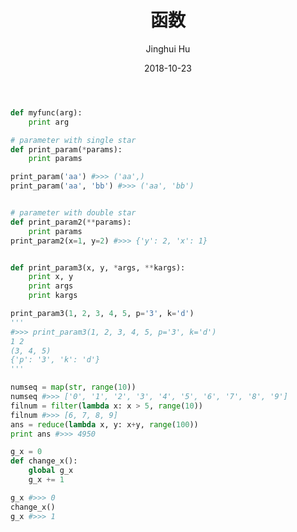 #+TITLE: 函数
#+AUTHOR: Jinghui Hu
#+EMAIL: hujinghui@buaa.edu.cn
#+DATE: 2018-10-23
#+TAGS: python programming function

#+BEGIN_SRC python :preamble "# -*- coding: utf-8 -*-" :session default
  def myfunc(arg):
      print arg

  # parameter with single star
  def print_param(*params):
      print params

  print_param('aa') #>>> ('aa',)
  print_param('aa', 'bb') #>>> ('aa', 'bb')


  # parameter with double star
  def print_param2(**params):
      print params
  print_param2(x=1, y=2) #>>> {'y': 2, 'x': 1}


  def print_param3(x, y, *args, **kargs):
      print x, y
      print args
      print kargs

  print_param3(1, 2, 3, 4, 5, p='3', k='d')
  '''
  #>>> print_param3(1, 2, 3, 4, 5, p='3', k='d')
  1 2
  (3, 4, 5)
  {'p': '3', 'k': 'd'}
  '''

  numseq = map(str, range(10))
  numseq #>>> ['0', '1', '2', '3', '4', '5', '6', '7', '8', '9']
  filnum = filter(lambda x: x > 5, range(10))
  filnum #>>> [6, 7, 8, 9]
  ans = reduce(lambda x, y: x+y, range(100))
  print ans #>>> 4950

  g_x = 0
  def change_x():
      global g_x
      g_x += 1

  g_x #>>> 0
  change_x()
  g_x #>>> 1

#+END_SRC
